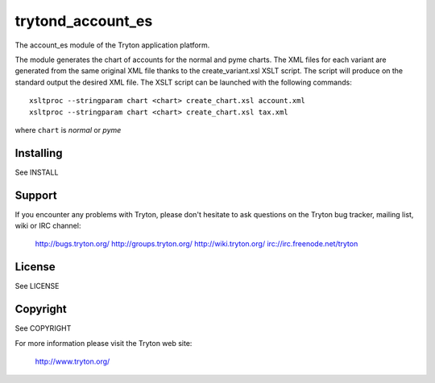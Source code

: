 trytond_account_es
==================

The account_es module of the Tryton application platform.

The module generates the chart of accounts for the normal and pyme charts.
The XML files for each variant are generated from the same original XML file
thanks to the create_variant.xsl XSLT script. The script will produce on the
standard output the desired XML file. The XSLT script can be launched with the
following commands::

    xsltproc --stringparam chart <chart> create_chart.xsl account.xml
    xsltproc --stringparam chart <chart> create_chart.xsl tax.xml

where ``chart`` is `normal` or `pyme`

Installing
----------

See INSTALL

Support
-------

If you encounter any problems with Tryton, please don't hesitate to ask
questions on the Tryton bug tracker, mailing list, wiki or IRC channel:

  http://bugs.tryton.org/
  http://groups.tryton.org/
  http://wiki.tryton.org/
  irc://irc.freenode.net/tryton

License
-------

See LICENSE

Copyright
---------

See COPYRIGHT


For more information please visit the Tryton web site:

  http://www.tryton.org/


